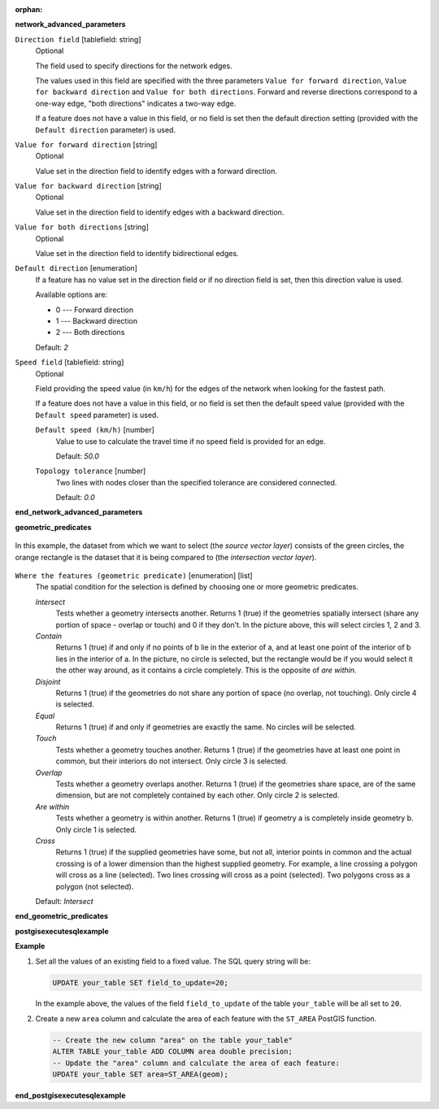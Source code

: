 :orphan:

.. The following section is included in network analysis algorithms, ie
 qgisserviceareafrompoint, qgisserviceareafromlayer, qgisshortestpathlayertopoint,
 qgisshortestpathpointtolayer and qgisshortestpathpointtopoint

**network_advanced_parameters**

``Direction field`` [tablefield: string]
  Optional

  The field used to specify directions for the network edges.

  The values used in this field are specified with the three parameters ``Value for
  forward direction``, ``Value for backward direction`` and ``Value for both directions``.
  Forward and reverse directions correspond to a one-way edge, "both directions"
  indicates a two-way edge.

  If a feature does not have a value in this field, or no field is set then the
  default direction setting (provided with the ``Default direction`` parameter)
  is used.

``Value for forward direction`` [string]
  Optional

  Value set in the direction field to identify edges with a forward direction.

``Value for backward direction`` [string]
  Optional

  Value set in the direction field to identify edges with a backward direction.

``Value for both directions`` [string]
  Optional

  Value set in the direction field to identify bidirectional edges.

``Default direction`` [enumeration]
  If a feature has no value set in the direction field or if no direction field is set,
  then this direction value is used.

  Available options are:

  * 0 --- Forward direction
  * 1 --- Backward direction
  * 2 --- Both directions

  Default: *2*

``Speed field`` [tablefield: string]
  Optional

  Field providing the speed value (in ``km/h``) for the edges of the network when
  looking for the fastest path.

  If a feature does not have a value in this field, or no field is set then the
  default speed value (provided with the ``Default speed`` parameter) is used.

  ``Default speed (km/h)`` [number]
    Value to use to calculate the travel time if no speed field is provided for an edge.

    Default: *50.0*

  ``Topology tolerance`` [number]
    Two lines with nodes closer than the specified tolerance are considered connected.

    Default: *0.0*

**end_network_advanced_parameters**

.. The following section is included in vector selection algorithms such as
 qgisselectbylocation, qgisextractbylocation
 
**geometric_predicates**

.. figure:: img/selectbylocation.png
   :align: center
       
   In this example, the dataset from which we want to select (the *source
   vector layer*) consists of the green circles, the orange rectangle is the
   dataset that it is being compared to (the *intersection vector layer*).

``Where the features (geometric predicate)`` [enumeration] [list]
  The spatial condition for the selection is defined by choosing one or more
  geometric predicates.

  *Intersect*
    Tests whether a geometry intersects another. Returns 1 (true) if the
    geometries spatially intersect (share any portion of space - overlap or touch) and 0 if they
    don’t. In the picture above, this will select circles 1, 2 and 3.

  *Contain*
    Returns 1 (true) if and only if no points of b lie in the exterior of a,
    and at least one point of the interior of b lies in the interior of a.
    In the picture, no circle is selected, but the rectangle would be if you
    would select it the other way around, as it contains a circle completely.
    This is the opposite of *are within*.
    
  *Disjoint*
    Returns 1 (true) if the geometries do not share any portion of space (no overlap, not touching).
    Only circle 4 is selected.
    
  *Equal*
    Returns 1 (true) if and only if geometries are exactly the same.
    No circles will be selected.
    
  *Touch*
    Tests whether a geometry touches another. Returns 1 (true) if the geometries
    have at least one point in common, but their interiors do not intersect.
    Only circle 3 is selected.
      
  *Overlap*
    Tests whether a geometry overlaps another. Returns 1 (true) if the geometries
    share space, are of the same dimension, but are not completely contained by
    each other. Only circle 2 is selected.
    
  *Are within*
    Tests whether a geometry is within another. Returns 1 (true) if geometry a
    is completely inside geometry b. Only circle 1 is selected.
    
  *Cross*
    Returns 1 (true) if the supplied geometries have some, but not all, interior
    points in common and the actual crossing is of a lower dimension than the
    highest supplied geometry. For example, a line crossing a polygon will cross
    as a line (selected). Two lines crossing will cross as a point (selected).
    Two polygons cross as a polygon (not selected).

  Default: *Intersect*

**end_geometric_predicates**

.. The following section is included in database algorithms such as
 qgispostgisexecutesql, qgispostgisexecuteandloadsql
 
**postgisexecutesqlexample**

**Example**

#. Set all the values of an existing field to a fixed value. The SQL query string
   will be:

   .. code-block:: sql

    UPDATE your_table SET field_to_update=20;

   In the example above, the values of the field ``field_to_update`` of the table
   ``your_table`` will be all set to ``20``.

#. Create a new ``area`` column and calculate the area of each feature with the
   ``ST_AREA`` PostGIS function.

   .. code-block:: sql

    -- Create the new column "area" on the table your_table"
    ALTER TABLE your_table ADD COLUMN area double precision;
    -- Update the "area" column and calculate the area of each feature:
    UPDATE your_table SET area=ST_AREA(geom);

**end_postgisexecutesqlexample**
